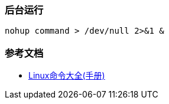 === 后台运行

[source,shell]
----
nohup command > /dev/null 2>&1 &
----

=== 参考文档

* https://www.linuxcool.com/[Linux命令大全(手册)]
